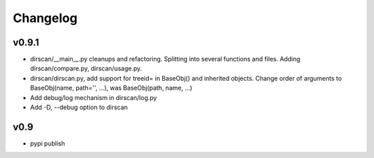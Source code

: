 =========
Changelog
=========

v0.9.1
------

- dirscan/__main__.py cleanups and refactoring. Splitting into several functions
  and files. Adding dirscan/compare.py, dirscan/usage.py.
- dirscan/dirscan.py, add support for treeid= in BaseObj() and inherited objects.
  Change order of arguments to BaseObj(name, path='', ...),
  was BaseObj(path, name, ...)
- Add debug/log mechanism in dirscan/log.py
- Add -D, --debug option to dirscan

v0.9
----

- pypi publish
